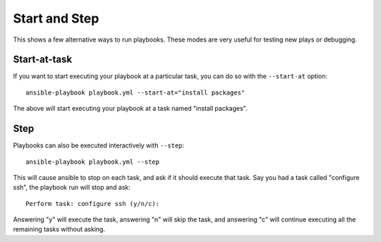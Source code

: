 Start and Step
======================

This shows a few alternative ways to run playbooks. These modes are very useful for testing new plays or debugging.


.. _start_at_task:

Start-at-task
`````````````
If you want to start executing your playbook at a particular task, you can do so with the ``--start-at`` option::

    ansible-playbook playbook.yml --start-at="install packages"

The above will start executing your playbook at a task named "install packages".


.. _step:

Step
````

Playbooks can also be executed interactively with ``--step``::

    ansible-playbook playbook.yml --step

This will cause ansible to stop on each task, and ask if it should execute that task.
Say you had a task called "configure ssh", the playbook run will stop and ask::

    Perform task: configure ssh (y/n/c):

Answering "y" will execute the task, answering "n" will skip the task, and answering "c"
will continue executing all the remaining tasks without asking.

